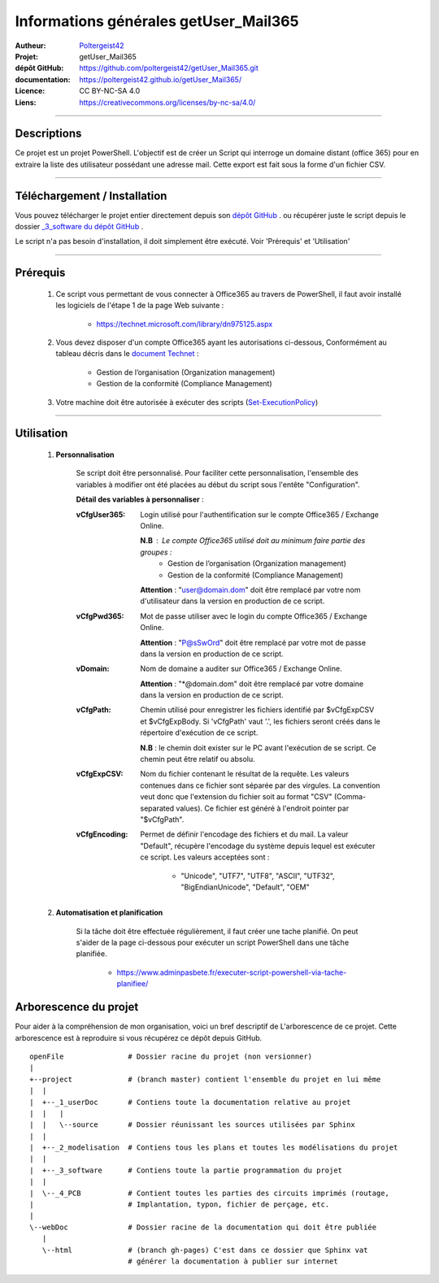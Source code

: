 ======================================
Informations générales getUser_Mail365
======================================

:Autheur:            `Poltergeist42 <https://github.com/poltergeist42>`_
:Projet:             getUser_Mail365
:dépôt GitHub:       https://github.com/poltergeist42/getUser_Mail365.git
:documentation:      https://poltergeist42.github.io/getUser_Mail365/
:Licence:            CC BY-NC-SA 4.0
:Liens:              https://creativecommons.org/licenses/by-nc-sa/4.0/

####

Descriptions
===========

Ce projet est un projet PowerShell. L'objectif est de créer un Script qui interroge un
domaine distant (office 365) pour en extraire la liste des utilisateur possédant une
adresse mail. Cette export est fait sous la forme d'un fichier CSV.

####

Téléchargement / Installation
=============================

Vous pouvez télécharger le projet entier directement depuis son `dépôt GitHub <https://github.com/poltergeist42/getUser_Mail365.git>`_ .
ou récupérer juste le script depuis le dossier `_3_software du dépôt GitHub <https://github.com/poltergeist42/getUser_Mail365/tree/master/_3_software>`_ .

Le script n'a pas besoin d'installation, il doit simplement être exécuté. Voir 'Prérequis' et 'Utilisation'
   
####   
 
Prérequis
=========

    #. Ce script vous permettant de vous connecter à Office365 au travers de PowerShell,
       il faut avoir installé les logiciels de l'étape 1 de la page Web suivante :
       
        * https://technet.microsoft.com/library/dn975125.aspx
    
    #. Vous devez disposer d'un compte Office365 ayant les autorisations ci-dessous,
       Conformément au tableau décris dans le `document Technet <https://technet.microsoft.com/fr-fr/library/jj200673(v=exchg.150).aspx>`_ :

        * Gestion de l’organisation (Organization management)
        * Gestion de la conformité (Compliance Management)
    
    #. Votre machine doit être autorisée à exécuter des scripts (`Set-ExecutionPolicy <https://docs.microsoft.com/fr-fr/powershell/module/Microsoft.PowerShell.Security/Set-ExecutionPolicy?view=powershell-5.1>`_)

####
    
Utilisation
===========

    #. **Personnalisation**
    
        Se script doit être personnalisé. Pour faciliter cette personnalisation, l'ensemble
        des variables à modifier ont été placées au début du script sous
        l'entête "Configuration".
       
        **Détail des variables à personnaliser** :
       
        :vCfgUser365:
            Login utilisé pour l'authentification sur le compte Office365 / Exchange Online.

            **N.B** : Le compte Office365 utilisé doit au minimum faire partie des groupes :
                * Gestion de l’organisation (Organization management)
                * Gestion de la conformité (Compliance Management)

            **Attention** : "user@domain.dom" doit être remplacé par votre nom
            d'utilisateur dans la version en production de ce script.
            
        :vCfgPwd365:
            Mot de passe utiliser avec le login du compte  Office365 / Exchange Online.

            **Attention** : "P@sSwOrd" doit être remplacé par votre mot de passe
            dans la version en production de ce script.
            
        :vDomain:
            Nom de domaine a auditer  sur Office365 / Exchange Online.

            **Attention** : "*@domain.dom" doit être remplacé par votre domaine
            dans la version en production de ce script.
    
        :vCfgPath:
            Chemin utilisé pour enregistrer les fichiers identifié
            par $vCfgExpCSV et $vCfgExpBody. Si 'vCfgPath' vaut '.\',
            les fichiers seront créés dans le répertoire d'exécution de ce script.

            **N.B** : le chemin doit exister sur le PC avant l'exécution de se script.
            Ce chemin peut être relatif ou absolu.
            
        :vCfgExpCSV:
            Nom du fichier contenant le résultat de la requête. Les valeurs contenues
            dans ce fichier sont séparée par des virgules. La convention veut donc que
            l'extension du fichier soit au format "CSV" (Comma-separated values). Ce
            fichier est généré à l'endroit pointer par "$vCfgPath".
            
        :vCfgEncoding:
            Permet de définir l'encodage des fichiers et du mail. La valeur "Default",
            récupère l'encodage du système depuis lequel est exécuter ce script.
            Les valeurs acceptées sont :
            
                * "Unicode", "UTF7", "UTF8", "ASCII", "UTF32", "BigEndianUnicode", "Default", "OEM"
    
    #. **Automatisation et planification**
    
        Si la tâche doit être effectuée régulièrement, il faut créer une tache planifié.
        On peut s'aider de la page ci-dessous pour exécuter un script PowerShell dans une
        tâche planifiée.
        
            * https://www.adminpasbete.fr/executer-script-powershell-via-tache-planifiee/
    
Arborescence du projet
======================

Pour aider à la compréhension de mon organisation, voici un bref descriptif de
L'arborescence de ce projet. Cette arborescence est à reproduire si vous récupérez ce dépôt
depuis GitHub. ::

	openFile               # Dossier racine du projet (non versionner)
	|
	+--project             # (branch master) contient l'ensemble du projet en lui même
	|  |
	|  +--_1_userDoc       # Contiens toute la documentation relative au projet
	|  |   |
	|  |   \--source       # Dossier réunissant les sources utilisées par Sphinx
	|  |
	|  +--_2_modelisation  # Contiens tous les plans et toutes les modélisations du projet
	|  |
	|  +--_3_software      # Contiens toute la partie programmation du projet
	|  |
	|  \--_4_PCB           # Contient toutes les parties des circuits imprimés (routage,
	|                      # Implantation, typon, fichier de perçage, etc.
	|
	\--webDoc              # Dossier racine de la documentation qui doit être publiée
	   |
	   \--html             # (branch gh-pages) C'est dans ce dossier que Sphinx vat
	                       # générer la documentation à publier sur internet

